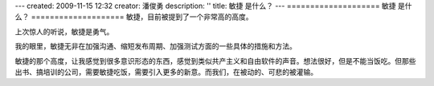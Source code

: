 ---
created: 2009-11-15 12:32
creator: 潘俊勇
description: ''
title: 敏捷 是什么？
---
====================
敏捷 是什么？
====================
敏捷，目前被提到了一个非常高的高度。

上次惊人的听说，敏捷是勇气。

我的眼里，敏捷无非在加强沟通、缩短发布周期、加强测试方面的一些具体的措施和方法。

敏捷的那个高度，让我感觉到很多意识形态的东西，感觉到类似共产主义和自由软件的声音。想法很好，但是不能当饭吃。但那些出书、搞培训的公司，需要敏捷吃饭，需要引入更多的新意。而我们，在被动的、可悲的被灌输。


